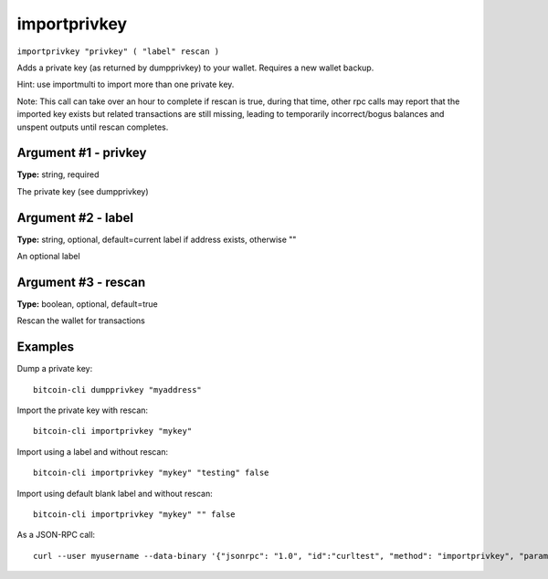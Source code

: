 .. This file is licensed under the MIT License (MIT) available on
   http://opensource.org/licenses/MIT.

importprivkey
=============

``importprivkey "privkey" ( "label" rescan )``

Adds a private key (as returned by dumpprivkey) to your wallet. Requires a new wallet backup.

Hint: use importmulti to import more than one private key.

Note: This call can take over an hour to complete if rescan is true, during that time, other rpc calls
may report that the imported key exists but related transactions are still missing, leading to temporarily incorrect/bogus balances and unspent outputs until rescan completes.

Argument #1 - privkey
~~~~~~~~~~~~~~~~~~~~~

**Type:** string, required

The private key (see dumpprivkey)

Argument #2 - label
~~~~~~~~~~~~~~~~~~~

**Type:** string, optional, default=current label if address exists, otherwise ""

An optional label

Argument #3 - rescan
~~~~~~~~~~~~~~~~~~~~

**Type:** boolean, optional, default=true

Rescan the wallet for transactions

Examples
~~~~~~~~


.. highlight:: shell

Dump a private key::

  bitcoin-cli dumpprivkey "myaddress"

Import the private key with rescan::

  bitcoin-cli importprivkey "mykey"

Import using a label and without rescan::

  bitcoin-cli importprivkey "mykey" "testing" false

Import using default blank label and without rescan::

  bitcoin-cli importprivkey "mykey" "" false

As a JSON-RPC call::

  curl --user myusername --data-binary '{"jsonrpc": "1.0", "id":"curltest", "method": "importprivkey", "params": ["mykey", "testing", false] }' -H 'content-type: text/plain;' http://127.0.0.1:8332/


